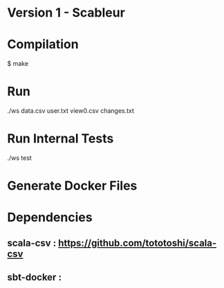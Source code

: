 * Version 1 - Scableur

* Compilation
$ make

* Run
./ws data.csv user.txt view0.csv changes.txt

* Run Internal Tests
./ws test

* Generate Docker Files


* Dependencies
** scala-csv : https://github.com/tototoshi/scala-csv

** sbt-docker :
